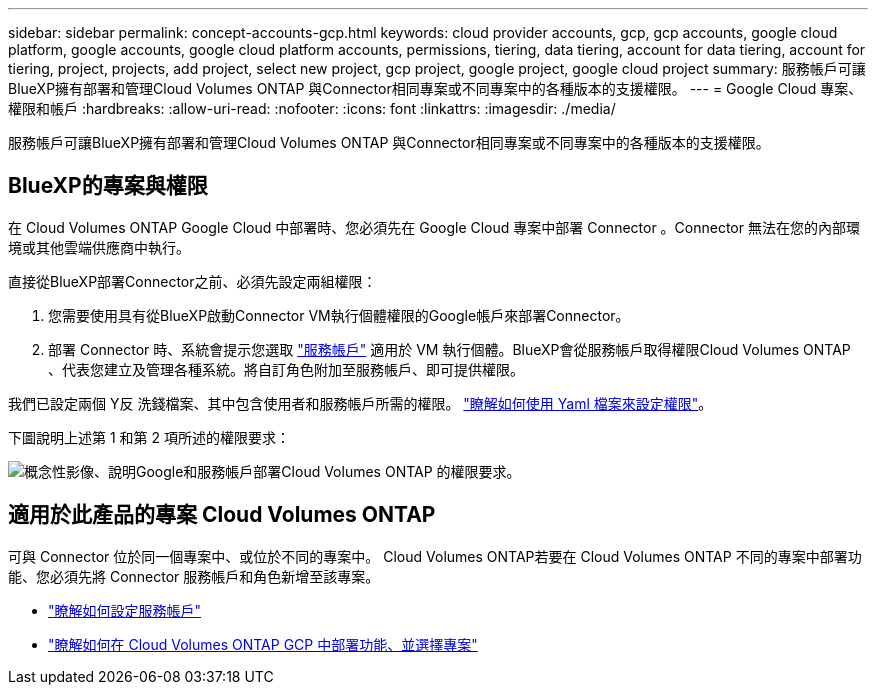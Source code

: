 ---
sidebar: sidebar 
permalink: concept-accounts-gcp.html 
keywords: cloud provider accounts, gcp, gcp accounts, google cloud platform, google accounts, google cloud platform accounts, permissions, tiering, data tiering, account for data tiering, account for tiering, project, projects, add project, select new project, gcp project, google project, google cloud project 
summary: 服務帳戶可讓BlueXP擁有部署和管理Cloud Volumes ONTAP 與Connector相同專案或不同專案中的各種版本的支援權限。 
---
= Google Cloud 專案、權限和帳戶
:hardbreaks:
:allow-uri-read: 
:nofooter: 
:icons: font
:linkattrs: 
:imagesdir: ./media/


[role="lead"]
服務帳戶可讓BlueXP擁有部署和管理Cloud Volumes ONTAP 與Connector相同專案或不同專案中的各種版本的支援權限。



== BlueXP的專案與權限

在 Cloud Volumes ONTAP Google Cloud 中部署時、您必須先在 Google Cloud 專案中部署 Connector 。Connector 無法在您的內部環境或其他雲端供應商中執行。

直接從BlueXP部署Connector之前、必須先設定兩組權限：

. 您需要使用具有從BlueXP啟動Connector VM執行個體權限的Google帳戶來部署Connector。
. 部署 Connector 時、系統會提示您選取 https://cloud.google.com/iam/docs/service-accounts["服務帳戶"^] 適用於 VM 執行個體。BlueXP會從服務帳戶取得權限Cloud Volumes ONTAP 、代表您建立及管理各種系統。將自訂角色附加至服務帳戶、即可提供權限。


我們已設定兩個 Y反 洗錢檔案、其中包含使用者和服務帳戶所需的權限。 link:task-creating-connectors-gcp.html["瞭解如何使用 Yaml 檔案來設定權限"]。

下圖說明上述第 1 和第 2 項所述的權限要求：

image:diagram_permissions_gcp.png["概念性影像、說明Google和服務帳戶部署Cloud Volumes ONTAP 的權限要求。"]



== 適用於此產品的專案 Cloud Volumes ONTAP

可與 Connector 位於同一個專案中、或位於不同的專案中。 Cloud Volumes ONTAP若要在 Cloud Volumes ONTAP 不同的專案中部署功能、您必須先將 Connector 服務帳戶和角色新增至該專案。

* link:task-creating-connectors-gcp.html#setting-up-gcp-permissions-to-create-a-connector["瞭解如何設定服務帳戶"]
* https://docs.netapp.com/us-en/cloud-manager-cloud-volumes-ontap/task-deploying-gcp.html["瞭解如何在 Cloud Volumes ONTAP GCP 中部署功能、並選擇專案"^]

